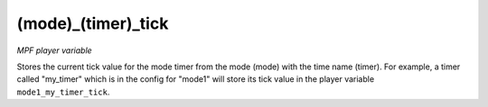 (mode)_(timer)_tick
===================

*MPF player variable*

Stores the current tick value for the mode timer from the mode
(mode) with the time name (timer). For example, a timer called
"my_timer" which is in the config for "mode1" will store its tick
value in the player variable ``mode1_my_timer_tick``.

